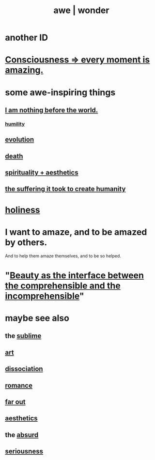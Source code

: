 :PROPERTIES:
:ID:       b745d109-6d7f-4638-beab-97bd26c8a936
:ROAM_ALIASES: awe wonder amazement
:END:
#+title: awe | wonder
* another ID
  :PROPERTIES:
  :ID:       792aec5d-797b-4ff7-bc48-ea814d22c4a1
  :END:
* [[id:858021f5-8474-4490-b30e-371159e35db6][Consciousness => every moment is amazing.]]
* some awe-inspiring things
** [[id:97129402-46bc-41ea-91f6-6a7faae61a79][I am nothing before the world.]]
*** [[id:91dc626c-36e2-4dc6-9c4f-fdea453c838e][humility]]
** [[id:3b1ec239-3bdf-4d05-a300-3494971e39e9][evolution]]
** [[id:c73ee824-eb2b-43f4-8ead-32d9d62ddc75][death]]
** [[id:f6dcf7b1-006b-4477-9366-872a570edb83][spirituality + aesthetics]]
** [[id:0b195a47-ed58-48c8-833b-c1c3e95bf628][the suffering it took to create humanity]]
* [[id:60369835-80af-42f3-9de5-95736ce9b0ee][holiness]]
* I want to amaze, and to be amazed by others.
  :PROPERTIES:
  :ID:       b0ee873b-f076-4c7e-a1e1-8aa03bdaee35
  :END:
  And to help them amaze themselves,
  and to be so helped.
* "[[id:e10fa73d-723f-4772-99d9-2ece218d4175][Beauty as the interface between the comprehensible and the incomprehensible]]"
  :PROPERTIES:
  :ID:       6b0f461e-9591-402e-8372-ef3692eeaf02
  :END:
* maybe see also
** the [[id:c0670a96-666b-4ebb-a2a6-42e83067f39d][sublime]]
** [[id:e7a68f0b-f932-4978-9636-88a4ecbe639c][art]]
** [[id:6fa4cc1e-d4a8-4127-bf28-9e43aab75df8][dissociation]]
** [[id:d2faa803-4b32-4ada-b4ee-212d07b028a5][romance]]
** [[id:63b8cda1-44f2-433d-8691-f27075d133cd][far out]]
** [[id:efead690-715e-4243-9dd9-9f6a53566263][aesthetics]]
** the [[id:902b3bbb-54eb-4a8c-916f-a2bcaa36225b][absurd]]
** [[id:e559b2cf-93af-4522-861c-82a2e9d6f670][seriousness]]
